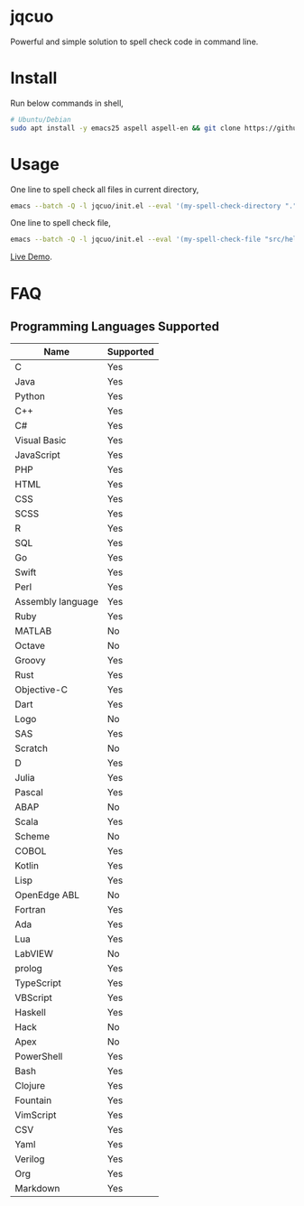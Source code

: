 * jqcuo
Powerful and simple solution to spell check code in command line.
* Install
Run below commands in shell,
#+begin_src sh
# Ubuntu/Debian
sudo apt install -y emacs25 aspell aspell-en && git clone https://github.com/redguardtoo/jqcuo.git && #+end_src
#+end_src
* Usage
One line to spell check all files in current directory,
#+begin_src sh
emacs --batch -Q -l jqcuo/init.el --eval '(my-spell-check-directory ".")'
#+end_src

One line to spell check file,
#+begin_src sh
emacs --batch -Q -l jqcuo/init.el --eval '(my-spell-check-file "src/hello.js")'
#+end_src

[[https://github.com/redguardtoo/spell-check-code-in-ci][Live Demo]].
* FAQ
** Programming Languages Supported
| Name              | Supported |
|-------------------+-----------|
| C                 | Yes       |
| Java              | Yes       |
| Python            | Yes       |
| C++               | Yes       |
| C#                | Yes       |
| Visual Basic      | Yes       |
| JavaScript        | Yes       |
| PHP               | Yes       |
| HTML              | Yes       |
| CSS               | Yes       |
| SCSS              | Yes       |
| R                 | Yes       |
| SQL               | Yes       |
| Go                | Yes       |
| Swift             | Yes       |
| Perl              | Yes       |
| Assembly language | Yes       |
| Ruby              | Yes       |
| MATLAB            | No        |
| Octave            | No        |
| Groovy            | Yes       |
| Rust              | Yes       |
| Objective-C       | Yes       |
| Dart              | Yes       |
| Logo              | No        |
| SAS               | Yes       |
| Scratch           | No        |
| D                 | Yes       |
| Julia             | Yes       |
| Pascal            | Yes       |
| ABAP              | No        |
| Scala             | Yes       |
| Scheme            | No        |
| COBOL             | Yes       |
| Kotlin            | Yes       |
| Lisp              | Yes       |
| OpenEdge ABL      | No        |
| Fortran           | Yes       |
| Ada               | Yes       |
| Lua               | Yes       |
| LabVIEW           | No        |
| prolog            | Yes       |
| TypeScript        | Yes       |
| VBScript          | Yes       |
| Haskell           | Yes       |
| Hack              | No        |
| Apex              | No        |
| PowerShell        | Yes       |
| Bash              | Yes       |
| Clojure           | Yes       |
| Fountain          | Yes       |
| VimScript         | Yes       |
| CSV               | Yes       |
| Yaml              | Yes       |
| Verilog           | Yes       |
| Org               | Yes       |
| Markdown          | Yes       |
